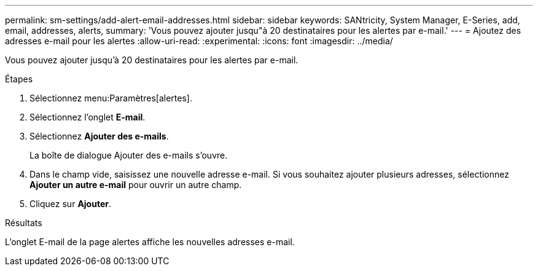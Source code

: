 ---
permalink: sm-settings/add-alert-email-addresses.html 
sidebar: sidebar 
keywords: SANtricity, System Manager, E-Series, add, email, addresses, alerts, 
summary: 'Vous pouvez ajouter jusqu"à 20 destinataires pour les alertes par e-mail.' 
---
= Ajoutez des adresses e-mail pour les alertes
:allow-uri-read: 
:experimental: 
:icons: font
:imagesdir: ../media/


[role="lead"]
Vous pouvez ajouter jusqu'à 20 destinataires pour les alertes par e-mail.

.Étapes
. Sélectionnez menu:Paramètres[alertes].
. Sélectionnez l'onglet *E-mail*.
. Sélectionnez *Ajouter des e-mails*.
+
La boîte de dialogue Ajouter des e-mails s'ouvre.

. Dans le champ vide, saisissez une nouvelle adresse e-mail. Si vous souhaitez ajouter plusieurs adresses, sélectionnez *Ajouter un autre e-mail* pour ouvrir un autre champ.
. Cliquez sur *Ajouter*.


.Résultats
L'onglet E-mail de la page alertes affiche les nouvelles adresses e-mail.
